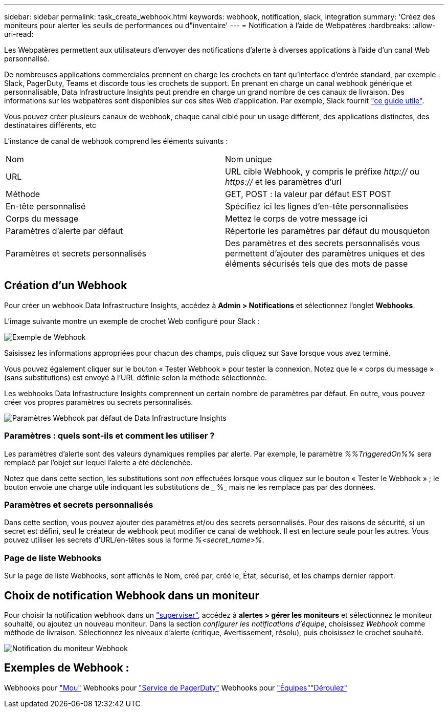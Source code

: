 ---
sidebar: sidebar 
permalink: task_create_webhook.html 
keywords: webhook, notification, slack, integration 
summary: 'Créez des moniteurs pour alerter les seuils de performances ou d"inventaire' 
---
= Notification à l'aide de Webpatères
:hardbreaks:
:allow-uri-read: 


[role="lead"]
Les Webpatères permettent aux utilisateurs d'envoyer des notifications d'alerte à diverses applications à l'aide d'un canal Web personnalisé.

De nombreuses applications commerciales prennent en charge les crochets en tant qu'interface d'entrée standard, par exemple : Slack, PagerDuty, Teams et discorde tous les crochets de support. En prenant en charge un canal webhook générique et personnalisable, Data Infrastructure Insights peut prendre en charge un grand nombre de ces canaux de livraison. Des informations sur les webpatères sont disponibles sur ces sites Web d'application. Par exemple, Slack fournit link:https://api.slack.com/messaging/webhooks["ce guide utile"].

Vous pouvez créer plusieurs canaux de webhook, chaque canal ciblé pour un usage différent, des applications distinctes, des destinataires différents, etc

L'instance de canal de webhook comprend les éléments suivants :

|===


| Nom | Nom unique 


| URL | URL cible Webhook, y compris le préfixe _http://_ ou _https://_ et les paramètres d'url 


| Méthode | GET, POST : la valeur par défaut EST POST 


| En-tête personnalisé | Spécifiez ici les lignes d'en-tête personnalisées 


| Corps du message | Mettez le corps de votre message ici 


| Paramètres d'alerte par défaut | Répertorie les paramètres par défaut du mousqueton 


| Paramètres et secrets personnalisés | Des paramètres et des secrets personnalisés vous permettent d'ajouter des paramètres uniques et des éléments sécurisés tels que des mots de passe 
|===


== Création d'un Webhook

Pour créer un webhook Data Infrastructure Insights, accédez à *Admin > Notifications* et sélectionnez l'onglet *Webhooks*.

L'image suivante montre un exemple de crochet Web configuré pour Slack :

image:Webhook_Example_Slack.png["Exemple de Webhook"]

Saisissez les informations appropriées pour chacun des champs, puis cliquez sur Save lorsque vous avez terminé.

Vous pouvez également cliquer sur le bouton « Tester Webhook » pour tester la connexion. Notez que le « corps du message » (sans substitutions) est envoyé à l'URL définie selon la méthode sélectionnée.

Les webhooks Data Infrastructure Insights comprennent un certain nombre de paramètres par défaut. En outre, vous pouvez créer vos propres paramètres ou secrets personnalisés.

image:Webhook_Default_Parameters.png["Paramètres Webhook par défaut de Data Infrastructure Insights"]



=== Paramètres : quels sont-ils et comment les utiliser ?

Les paramètres d'alerte sont des valeurs dynamiques remplies par alerte. Par exemple, le paramètre _%%TriggeredOn%%_ sera remplacé par l'objet sur lequel l'alerte a été déclenchée.

Notez que dans cette section, les substitutions sont _non_ effectuées lorsque vous cliquez sur le bouton « Tester le Webhook » ; le bouton envoie une charge utile indiquant les substitutions de _ %_ mais ne les remplace pas par des données.



=== Paramètres et secrets personnalisés

Dans cette section, vous pouvez ajouter des paramètres et/ou des secrets personnalisés. Pour des raisons de sécurité, si un secret est défini, seul le créateur de webhook peut modifier ce canal de webhook. Il est en lecture seule pour les autres. Vous pouvez utiliser les secrets d'URL/en-têtes sous la forme _%<secret_name>%_.



=== Page de liste Webhooks

Sur la page de liste Webhooks, sont affichés le Nom, créé par, créé le, État, sécurisé, et les champs dernier rapport.



== Choix de notification Webhook dans un moniteur

Pour choisir la notification webhook dans un link:task_create_monitor.html["superviser"], accédez à *alertes > gérer les moniteurs* et sélectionnez le moniteur souhaité, ou ajoutez un nouveau moniteur. Dans la section _configurer les notifications d'équipe_, choisissez _Webhook_ comme méthode de livraison. Sélectionnez les niveaux d'alerte (critique, Avertissement, résolu), puis choisissez le crochet souhaité.

image:Webhook_Monitor_Notify.png["Notification du moniteur Webhook"]



== Exemples de Webhook :

Webhooks pour link:task_webhook_example_slack.html["Mou"] Webhooks pour link:task_webhook_example_pagerduty.html["Service de PagerDuty"] Webhooks pour link:task_webhook_example_teams.html["Équipes"]link:task_webhook_example_discord.html["Déroulez"]
